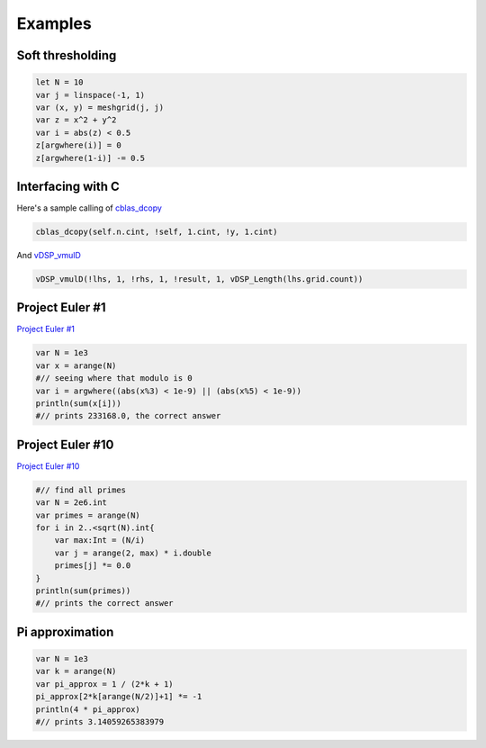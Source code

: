 
Examples
=============

Soft thresholding
----------------------

.. code-block:: python
    
    let N = 10
    var j = linspace(-1, 1)
    var (x, y) = meshgrid(j, j)
    var z = x^2 + y^2
    var i = abs(z) < 0.5
    z[argwhere(i)] = 0
    z[argwhere(1-i)] -= 0.5


Interfacing with C
--------------------

Here's a sample calling of `cblas_dcopy <https://developer.apple.com/library/mac/documentation/Accelerate/Reference/BLAS_Ref/Reference/reference.html#//apple_ref/c/func/cblas_dcopy>`_ 

.. code-block:: c

    cblas_dcopy(self.n.cint, !self, 1.cint, !y, 1.cint)

And `vDSP_vmulD <apple.com/library/ios/documentation/Accelerate/Reference/vDSPRef/Reference/reference.html#//apple_ref/c/func/vDSP_vmulD>`_

.. code-block:: c

    vDSP_vmulD(!lhs, 1, !rhs, 1, !result, 1, vDSP_Length(lhs.grid.count))


Project Euler #1
------------------

`Project Euler #1 <http://projecteuler.net/problem=1>`_

.. code-block:: python

    var N = 1e3
    var x = arange(N)
    #// seeing where that modulo is 0
    var i = argwhere((abs(x%3) < 1e-9) || (abs(x%5) < 1e-9))
    println(sum(x[i]))
    #// prints 233168.0, the correct answer

Project Euler #10
------------------

`Project Euler #10 <http://projecteuler.net/problem=10>`_

.. code-block:: python

    #// find all primes
    var N = 2e6.int
    var primes = arange(N)
    for i in 2..<sqrt(N).int{
        var max:Int = (N/i)
        var j = arange(2, max) * i.double
        primes[j] *= 0.0
    }
    println(sum(primes))
    #// prints the correct answer

Pi approximation
--------------------

.. code-block:: python

    var N = 1e3
    var k = arange(N)
    var pi_approx = 1 / (2*k + 1)
    pi_approx[2*k[arange(N/2)]+1] *= -1
    println(4 * pi_approx)
    #// prints 3.14059265383979

